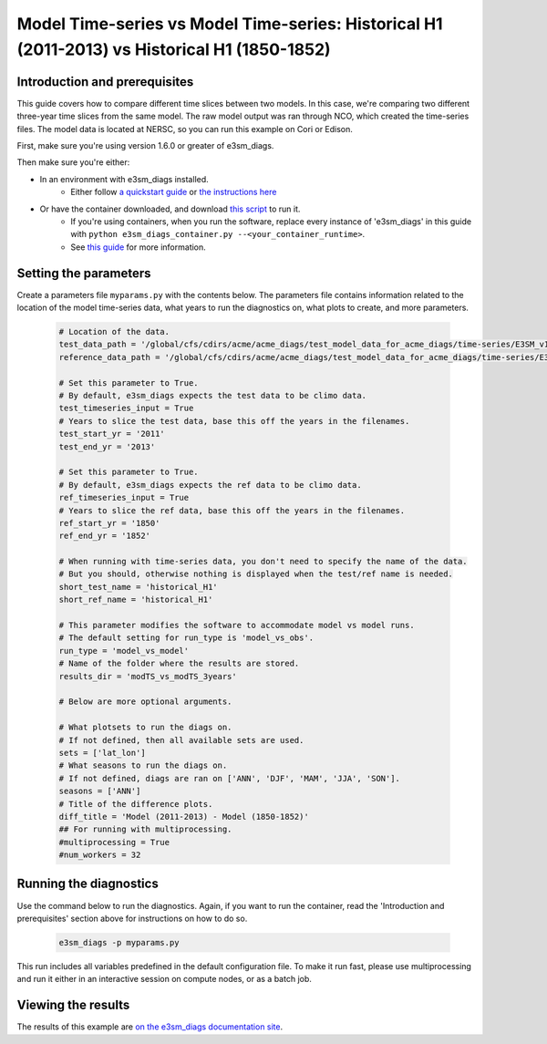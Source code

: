 Model Time-series vs Model Time-series: Historical H1 (2011-2013) vs Historical H1 (1850-1852)
----------------------------------------------------------------------------------------------

Introduction and prerequisites
^^^^^^^^^^^^^^^^^^^^^^^^^^^^^^

This guide covers how to compare different time slices between two models.
In this case, we're comparing two different three-year time slices from the same model.
The raw model output was ran through NCO, which created the time-series files.
The model data is located at NERSC, so you can run this example on Cori or Edison.

First, make sure you're using version 1.6.0 or greater of e3sm_diags.

Then make sure you're either:

* In an environment with e3sm_diags installed.
   * Either follow `a quickstart guide <../quickguides/index.html>`__
     or `the instructions here <../install.html>`__
* Or have the container downloaded, and download `this script <https://raw.githubusercontent.com/E3SM-Project/e3sm_diags/master/acme_diags/container/e3sm_diags_container.py>`__ to run it.
   * If you're using containers, when you run the software, replace every instance of
     'e3sm_diags' in this guide with ``python e3sm_diags_container.py --<your_container_runtime>``.
   * See `this guide <../quickguides/quick-guide-cori.html>`__ for more information.

Setting the parameters
^^^^^^^^^^^^^^^^^^^^^^

Create a parameters file ``myparams.py`` with the contents below. 
The parameters file contains information related to the location 
of the model time-series data, what years to run the diagnostics 
on, what plots to create, and more parameters.

    .. code:: python

        # Location of the data.
        test_data_path = '/global/cfs/cdirs/acme/acme_diags/test_model_data_for_acme_diags/time-series/E3SM_v1'
        reference_data_path = '/global/cfs/cdirs/acme/acme_diags/test_model_data_for_acme_diags/time-series/E3SM_v1'

        # Set this parameter to True.
        # By default, e3sm_diags expects the test data to be climo data.
        test_timeseries_input = True
        # Years to slice the test data, base this off the years in the filenames.
        test_start_yr = '2011'
        test_end_yr = '2013'

        # Set this parameter to True.
        # By default, e3sm_diags expects the ref data to be climo data.
        ref_timeseries_input = True
        # Years to slice the ref data, base this off the years in the filenames.
        ref_start_yr = '1850'
        ref_end_yr = '1852'

        # When running with time-series data, you don't need to specify the name of the data.
        # But you should, otherwise nothing is displayed when the test/ref name is needed.
        short_test_name = 'historical_H1'
        short_ref_name = 'historical_H1'

        # This parameter modifies the software to accommodate model vs model runs.
        # The default setting for run_type is 'model_vs_obs'.
        run_type = 'model_vs_model'
        # Name of the folder where the results are stored.
        results_dir = 'modTS_vs_modTS_3years'

        # Below are more optional arguments.

        # What plotsets to run the diags on.
        # If not defined, then all available sets are used. 
        sets = ['lat_lon']
        # What seasons to run the diags on.
        # If not defined, diags are ran on ['ANN', 'DJF', 'MAM', 'JJA', 'SON'].
        seasons = ['ANN']
        # Title of the difference plots.
        diff_title = 'Model (2011-2013) - Model (1850-1852)'
        ## For running with multiprocessing.
        #multiprocessing = True
        #num_workers = 32

Running the diagnostics
^^^^^^^^^^^^^^^^^^^^^^^
Use the command below to run the diagnostics.
Again, if you want to run the container, read the 'Introduction and prerequisites'
section above for instructions on how to do so.

    .. code::

        e3sm_diags -p myparams.py

This run includes all variables predefined in the default configuration file. To make it run fast, please use multiprocessing and run it either in an interactive session on compute nodes, or as a batch job.



Viewing the results
^^^^^^^^^^^^^^^^^^^

The results of this example are `on the e3sm_diags documentation site
<../../../sample_output/modTS_vs_modTS_3years/viewer/index.html>`__.

